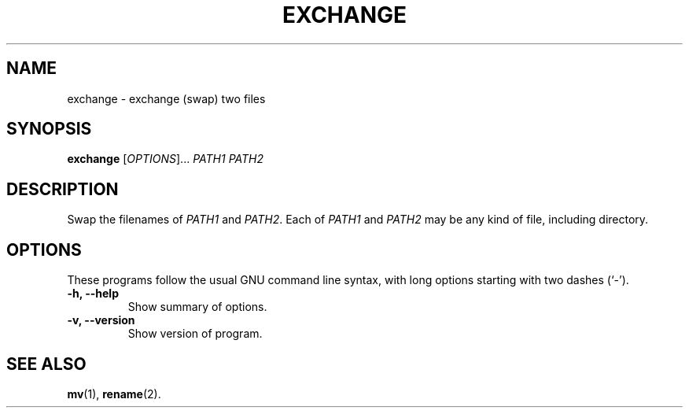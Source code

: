 .TH EXCHANGE "1" "2020-08-07"
.SH NAME
exchange \- exchange (swap) two files
.SH SYNOPSIS
.B exchange
.RI [ OPTIONS ]... " PATH1 PATH2"
.SH DESCRIPTION
Swap the filenames of
.I PATH1
and
.IR PATH2 .
Each of
.I PATH1
and
.I PATH2
may be any kind of file, including directory.
.SH OPTIONS
These programs follow the usual GNU command line syntax, with long
options starting with two dashes (`-').
.TP
.B \-h, \-\-help
Show summary of options.
.TP
.B \-v, \-\-version
Show version of program.
.SH SEE ALSO
.BR mv (1),
.BR rename (2).
